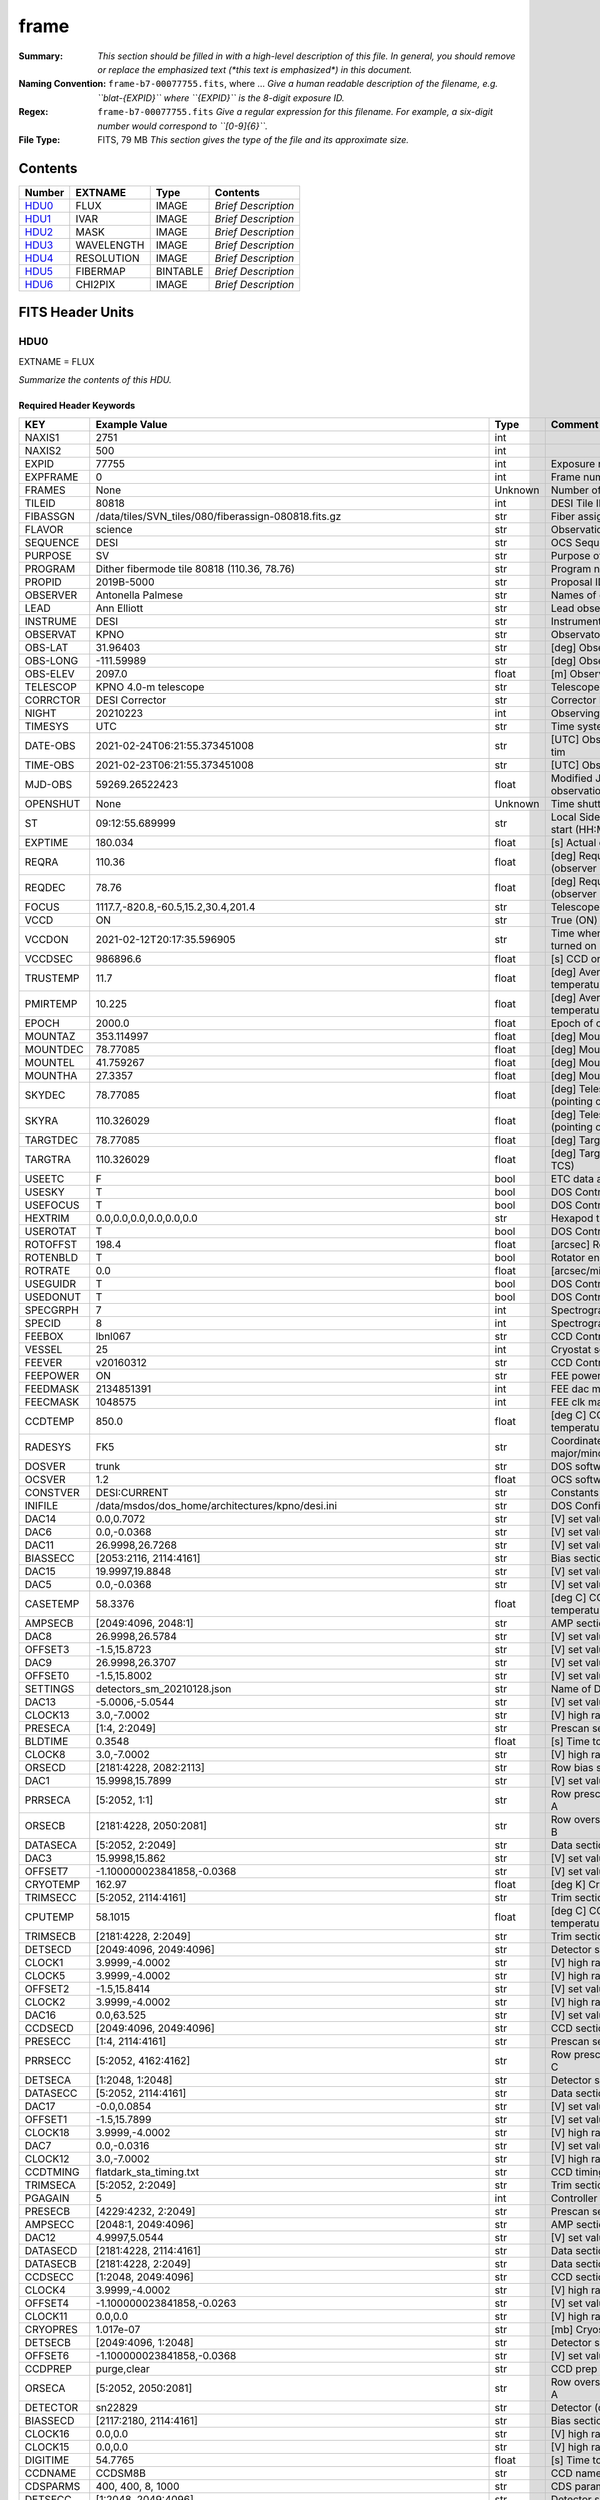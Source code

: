 =====
frame
=====

:Summary: *This section should be filled in with a high-level description of
    this file. In general, you should remove or replace the emphasized text
    (\*this text is emphasized\*) in this document.*
:Naming Convention: ``frame-b7-00077755.fits``, where ... *Give a human readable
    description of the filename, e.g. ``blat-{EXPID}`` where ``{EXPID}``
    is the 8-digit exposure ID.*
:Regex: ``frame-b7-00077755.fits`` *Give a regular expression for this filename.
    For example, a six-digit number would correspond to ``[0-9]{6}``.*
:File Type: FITS, 79 MB  *This section gives the type of the file
    and its approximate size.*

Contents
========

====== ========== ======== ===================
Number EXTNAME    Type     Contents
====== ========== ======== ===================
HDU0_  FLUX       IMAGE    *Brief Description*
HDU1_  IVAR       IMAGE    *Brief Description*
HDU2_  MASK       IMAGE    *Brief Description*
HDU3_  WAVELENGTH IMAGE    *Brief Description*
HDU4_  RESOLUTION IMAGE    *Brief Description*
HDU5_  FIBERMAP   BINTABLE *Brief Description*
HDU6_  CHI2PIX    IMAGE    *Brief Description*
====== ========== ======== ===================


FITS Header Units
=================

HDU0
----

EXTNAME = FLUX

*Summarize the contents of this HDU.*

Required Header Keywords
~~~~~~~~~~~~~~~~~~~~~~~~

======== ===================================================================== ======= ===============================================
KEY      Example Value                                                         Type    Comment
======== ===================================================================== ======= ===============================================
NAXIS1   2751                                                                  int
NAXIS2   500                                                                   int
EXPID    77755                                                                 int     Exposure number
EXPFRAME 0                                                                     int     Frame number
FRAMES   None                                                                  Unknown Number of Frames in Archive
TILEID   80818                                                                 int     DESI Tile ID
FIBASSGN /data/tiles/SVN_tiles/080/fiberassign-080818.fits.gz                  str     Fiber assign
FLAVOR   science                                                               str     Observation type
SEQUENCE DESI                                                                  str     OCS Sequence name
PURPOSE  SV                                                                    str     Purpose of observing night
PROGRAM  Dither fibermode tile 80818 (110.36, 78.76)                           str     Program name
PROPID   2019B-5000                                                            str     Proposal ID
OBSERVER Antonella Palmese                                                     str     Names of observers
LEAD     Ann Elliott                                                           str     Lead observer
INSTRUME DESI                                                                  str     Instrument name
OBSERVAT KPNO                                                                  str     Observatory name
OBS-LAT  31.96403                                                              str     [deg] Observatory latitude
OBS-LONG -111.59989                                                            str     [deg] Observatory east longitude
OBS-ELEV 2097.0                                                                float   [m] Observatory elevation
TELESCOP KPNO 4.0-m telescope                                                  str     Telescope name
CORRCTOR DESI Corrector                                                        str     Corrector Identification
NIGHT    20210223                                                              int     Observing night
TIMESYS  UTC                                                                   str     Time system used for date-obs
DATE-OBS 2021-02-24T06:21:55.373451008                                         str     [UTC] Observation data and start tim
TIME-OBS 2021-02-23T06:21:55.373451008                                         str     [UTC] Observation start time
MJD-OBS  59269.26522423                                                        float   Modified Julian Date of observation
OPENSHUT None                                                                  Unknown Time shutter opened
ST       09:12:55.689999                                                       str     Local Sidereal time at observation start (HH:MM
EXPTIME  180.034                                                               float   [s] Actual exposure time
REQRA    110.36                                                                float   [deg] Requested right ascension (observer input
REQDEC   78.76                                                                 float   [deg] Requested declination (observer input)
FOCUS    1117.7,-820.8,-60.5,15.2,30.4,201.4                                   str     Telescope focus settings
VCCD     ON                                                                    str     True (ON) if CCD voltage is on
VCCDON   2021-02-12T20:17:35.596905                                            str     Time when CCD voltage was turned on
VCCDSEC  986896.6                                                              float   [s] CCD on time in seconds
TRUSTEMP 11.7                                                                  float   [deg] Average Telescope truss temperature (only
PMIRTEMP 10.225                                                                float   [deg] Average primary mirror temperature (nit,e
EPOCH    2000.0                                                                float   Epoch of observation
MOUNTAZ  353.114997                                                            float   [deg] Mount azimuth angle
MOUNTDEC 78.77085                                                              float   [deg] Mount declination
MOUNTEL  41.759267                                                             float   [deg] Mount elevation angle
MOUNTHA  27.3357                                                               float   [deg] Mount hour angle
SKYDEC   78.77085                                                              float   [deg] Telescope declination (pointing on sky)
SKYRA    110.326029                                                            float   [deg] Telescope right ascension (pointing on sk
TARGTDEC 78.77085                                                              float   [deg] Target declination (to TCS)
TARGTRA  110.326029                                                            float   [deg] Target right ascension (to TCS)
USEETC   F                                                                     bool    ETC data available if true
USESKY   T                                                                     bool    DOS Control: use Sky Monitor
USEFOCUS T                                                                     bool    DOS Control: use focus
HEXTRIM  0.0,0.0,0.0,0.0,0.0,0.0                                               str     Hexapod trim values
USEROTAT T                                                                     bool    DOS Control: use rotator
ROTOFFST 198.4                                                                 float   [arcsec] Rotator offset
ROTENBLD T                                                                     bool    Rotator enabled
ROTRATE  0.0                                                                   float   [arcsec/min] Rotator rate
USEGUIDR T                                                                     bool    DOS Control: use guider
USEDONUT T                                                                     bool    DOS Control: use donuts
SPECGRPH 7                                                                     int     Spectrograph logical name (SP)
SPECID   8                                                                     int     Spectrograph serial number (SM)
FEEBOX   lbnl067                                                               str     CCD Controller serial number
VESSEL   25                                                                    int     Cryostat serial number
FEEVER   v20160312                                                             str     CCD Controller version
FEEPOWER ON                                                                    str     FEE power status
FEEDMASK 2134851391                                                            int     FEE dac mask
FEECMASK 1048575                                                               int     FEE clk mask
CCDTEMP  850.0                                                                 float   [deg C] CCD controller CCD temperature
RADESYS  FK5                                                                   str     Coordinate reference frame of major/minor axes
DOSVER   trunk                                                                 str     DOS software version
OCSVER   1.2                                                                   float   OCS software version
CONSTVER DESI:CURRENT                                                          str     Constants version
INIFILE  /data/msdos/dos_home/architectures/kpno/desi.ini                      str     DOS Configuration
DAC14    0.0,0.7072                                                            str     [V] set value, measured value
DAC6     0.0,-0.0368                                                           str     [V] set value, measured value
DAC11    26.9998,26.7268                                                       str     [V] set value, measured value
BIASSECC [2053:2116, 2114:4161]                                                str     Bias section for quadrant C
DAC15    19.9997,19.8848                                                       str     [V] set value, measured value
DAC5     0.0,-0.0368                                                           str     [V] set value, measured value
CASETEMP 58.3376                                                               float   [deg C] CCD controller case temperature
AMPSECB  [2049:4096, 2048:1]                                                   str     AMP section for quadrant B
DAC8     26.9998,26.5784                                                       str     [V] set value, measured value
OFFSET3  -1.5,15.8723                                                          str     [V] set value, measured value
DAC9     26.9998,26.3707                                                       str     [V] set value, measured value
OFFSET0  -1.5,15.8002                                                          str     [V] set value, measured value
SETTINGS detectors_sm_20210128.json                                            str     Name of DESI CCD settings file
DAC13    -5.0006,-5.0544                                                       str     [V] set value, measured value
CLOCK13  3.0,-7.0002                                                           str     [V] high rail, low rail
PRESECA  [1:4, 2:2049]                                                         str     Prescan section for quadrant A
BLDTIME  0.3548                                                                float   [s] Time to build image
CLOCK8   3.0,-7.0002                                                           str     [V] high rail, low rail
ORSECD   [2181:4228, 2082:2113]                                                str     Row bias section for quadrant D
DAC1     15.9998,15.7899                                                       str     [V] set value, measured value
PRRSECA  [5:2052, 1:1]                                                         str     Row prescan section for quadrant A
ORSECB   [2181:4228, 2050:2081]                                                str     Row overscan section for quadrant B
DATASECA [5:2052, 2:2049]                                                      str     Data section for quadrant A
DAC3     15.9998,15.862                                                        str     [V] set value, measured value
OFFSET7  -1.100000023841858,-0.0368                                            str     [V] set value, measured value
CRYOTEMP 162.97                                                                float   [deg K] Cryostat CCD temperature
TRIMSECC [5:2052, 2114:4161]                                                   str     Trim section for quadrant C
CPUTEMP  58.1015                                                               float   [deg C] CCD controller CPU temperature
TRIMSECB [2181:4228, 2:2049]                                                   str     Trim section for quadrant B
DETSECD  [2049:4096, 2049:4096]                                                str     Detector section for quadrant D
CLOCK1   3.9999,-4.0002                                                        str     [V] high rail, low rail
CLOCK5   3.9999,-4.0002                                                        str     [V] high rail, low rail
OFFSET2  -1.5,15.8414                                                          str     [V] set value, measured value
CLOCK2   3.9999,-4.0002                                                        str     [V] high rail, low rail
DAC16    0.0,63.525                                                            str     [V] set value, measured value
CCDSECD  [2049:4096, 2049:4096]                                                str     CCD section for quadrant D
PRESECC  [1:4, 2114:4161]                                                      str     Prescan section for quadrant C
PRRSECC  [5:2052, 4162:4162]                                                   str     Row prescan section for quadrant C
DETSECA  [1:2048, 1:2048]                                                      str     Detector section for quadrant A
DATASECC [5:2052, 2114:4161]                                                   str     Data section for quadrant C
DAC17    -0.0,0.0854                                                           str     [V] set value, measured value
OFFSET1  -1.5,15.7899                                                          str     [V] set value, measured value
CLOCK18  3.9999,-4.0002                                                        str     [V] high rail, low rail
DAC7     0.0,-0.0316                                                           str     [V] set value, measured value
CLOCK12  3.0,-7.0002                                                           str     [V] high rail, low rail
CCDTMING flatdark_sta_timing.txt                                               str     CCD timing file
TRIMSECA [5:2052, 2:2049]                                                      str     Trim section for quadrant A
PGAGAIN  5                                                                     int     Controller gain
PRESECB  [4229:4232, 2:2049]                                                   str     Prescan section for quadrant B
AMPSECC  [2048:1, 2049:4096]                                                   str     AMP section for quadrant C
DAC12    4.9997,5.0544                                                         str     [V] set value, measured value
DATASECD [2181:4228, 2114:4161]                                                str     Data section for quadrant D
DATASECB [2181:4228, 2:2049]                                                   str     Data section for quadrant B
CCDSECC  [1:2048, 2049:4096]                                                   str     CCD section for quadrant C
CLOCK4   3.9999,-4.0002                                                        str     [V] high rail, low rail
OFFSET4  -1.100000023841858,-0.0263                                            str     [V] set value, measured value
CLOCK11  0.0,0.0                                                               str     [V] high rail, low rail
CRYOPRES 1.017e-07                                                             str     [mb] Cryostat pressure (IP)
DETSECB  [2049:4096, 1:2048]                                                   str     Detector section for quadrant B
OFFSET6  -1.100000023841858,-0.0368                                            str     [V] set value, measured value
CCDPREP  purge,clear                                                           str     CCD prep actions
ORSECA   [5:2052, 2050:2081]                                                   str     Row overscan section for quadrant A
DETECTOR sn22829                                                               str     Detector (ccd) identification
BIASSECD [2117:2180, 2114:4161]                                                str     Bias section for quadrant D
CLOCK16  0.0,0.0                                                               str     [V] high rail, low rail
CLOCK15  0.0,0.0                                                               str     [V] high rail, low rail
DIGITIME 54.7765                                                               float   [s] Time to digitize image
CCDNAME  CCDSM8B                                                               str     CCD name
CDSPARMS 400, 400, 8, 1000                                                     str     CDS parameters
DETSECC  [1:2048, 2049:4096]                                                   str     Detector section for quadrant C
PRRSECD  [2181:4228, 4162:4162]                                                str     Row prescan section for quadrant D
CLOCK17  3.9999,-4.0002                                                        str     [V] high rail, low rail
BIASSECB [2117:2180, 2:2049]                                                   str     Bias section for quadrant B
AMPSECA  [1:2048, 1:2048]                                                      str     AMP section for quadrant A
DAC4     0.0,-0.021                                                            str     [V] set value, measured value
CCDSECA  [1:2048, 1:2048]                                                      str     CCD section for quadrant A
CLOCK14  3.0,-7.0002                                                           str     [V] high rail, low rail
CAMERA   b7                                                                    str     Camera name
CLOCK3   6.9999,-2.0001                                                        str     [V] high rail, low rail
PRESECD  [4229:4232, 2114:4161]                                                str     Prescan section for quadrant D
PRRSECB  [2181:4228, 1:1]                                                      str     Row prescan section for quadrant B
CCDSIZE  4162,4232                                                             str     CCD size in pixels (rows, columns)
CLOCK6   3.9999,-4.0002                                                        str     [V] high rail, low rail
BIASSECA [2053:2116, 2:2049]                                                   str     Bias section for quadrant A
ORSECC   [5:2052, 2082:2113]                                                   str     Row overscan section for quadrant C
DAC2     15.9998,15.8311                                                       str     [V] set value, measured value
AMPSECD  [4096:2049, 4096:2049]                                                str     AMP section for quadrant D
OFFSET5  -1.100000023841858,-0.0316                                            str     [V] set value, measured value
DAC0     15.9998,15.8002                                                       str     [V] set value, measured value
DAC10    26.9998,26.1332                                                       str     [V] set value, measured value
TRIMSECD [2181:4228, 2114:4161]                                                str     Trim section for quadrant D
CLOCK0   3.9999,-4.0002                                                        str     [V] high rail, low rail
CLOCK9   3.0,-7.0002                                                           str     [V] high rail, low rail
CCDSECB  [2049:4096, 1:2048]                                                   str     CCD section for quadrant B
DELAYS   13, 13, 25, 25, 8, 3000, 7, 7, 400, 7                                 str     [10] Delay settings
CLOCK7   6.9999,-2.0001                                                        str     [V] high rail, low rail
CCDCFG   default_sta_20210128.cfg                                              str     CCD configuration file
CLOCK10  3.0,-7.0002                                                           str     [V] high rail, low rail
REQTIME  180.0                                                                 float   [s] Requested exposure time
OBSID    kp4m20210224t062155                                                   str     Unique observation identifier
PROCTYPE RAW                                                                   str     Data processing level
PRODTYPE image                                                                 str     Data product type
CHECKSUM 1Zdj4Ych1Ych1Ych                                                      str     HDU checksum updated 2021-07-08T12:56:13
DATASUM  2770592137                                                            str     data unit checksum updated 2021-07-08T12:56:13
GAINA    1.117                                                                 float   e/ADU (gain applied to image)
SATULEVA 63500.0                                                               float   saturation or non lin. level, in ADU, inc. bias
OVERSCNA 1195.794247115305                                                     float   ADUs (gain not applied)
OBSRDNA  3.032856327436087                                                     float   electrons (gain is applied)
SATUELEA 69593.7978259722                                                      float   saturation or non lin. level, in electrons
GAINB    1.117                                                                 float   e/ADU (gain applied to image)
SATULEVB 63700.0                                                               float   saturation or non lin. level, in ADU, inc. bias
OVERSCNB 1188.874709766999                                                     float   ADUs (gain not applied)
OBSRDNB  2.834090558391209                                                     float   electrons (gain is applied)
SATUELEB 69824.92694919027                                                     float   saturation or non lin. level, in electrons
GAINC    1.127                                                                 float   e/ADU (gain applied to image)
SATULEVC 59000.0                                                               float   saturation or non lin. level, in ADU, inc. bias
OVERSCNC 1193.463564006085                                                     float   ADUs (gain not applied)
OBSRDNC  2.929996330132565                                                     float   electrons (gain is applied)
SATUELEC 65147.96656336514                                                     float   saturation or non lin. level, in electrons
GAIND    1.128                                                                 float   e/ADU (gain applied to image)
SATULEVD 63600.0                                                               float   saturation or non lin. level, in ADU, inc. bias
OVERSCND 1176.893356381423                                                     float   ADUs (gain not applied)
OBSRDND  2.792311084921087                                                     float   electrons (gain is applied)
SATUELED 70413.26429400175                                                     float   saturation or non lin. level, in electrons
FIBERMIN 3500                                                                  int
MODULE   CI                                                                    str
COSMSPLT F                                                                     bool
MAXSPLIT 0                                                                     int
SPLITIDS 77755                                                                 str
OBSTYPE  SCIENCE                                                               str
MANIFEST F                                                                     bool
OBJECT                                                                         str
SEQNUM   1                                                                     int
SEQSTART 2021-02-24T06:19:10.430069                                            str
CAMSHUT  open                                                                  str
ACQTIME  15.0                                                                  float
GUIDTIME 5.0                                                                   float
FOCSTIME 60.0                                                                  float
SKYTIME  60.0                                                                  float
WHITESPT F                                                                     bool
ZENITH   F                                                                     bool
SEANNEX  F                                                                     bool
BEYONDP  F                                                                     bool
FIDUCIAL off                                                                   str
BACKLIT  off                                                                   str
AIRMASS  1.501465                                                              float
PMREADY  T                                                                     bool
PMCOVER  open                                                                  str
PMCOOL   off                                                                   str
DOMSHUTU open                                                                  str
DOMSHUTL open                                                                  str
DOMLIGHH off                                                                   str
DOMLIGHL off                                                                   str
DOMEAZ   347.3                                                                 float
DOMINPOS T                                                                     bool
GUIDOFFR -0.300306                                                             float
GUIDOFFD -0.206036                                                             float
MOONDEC  24.054124                                                             float
MOONRA   119.092751                                                            float
MOONSEP  55.0686276414593                                                      float
INCTRL   T                                                                     bool
INPOS    T                                                                     bool
MNTOFFD  -58.99                                                                float
MNTOFFR  12.19                                                                 float
PARALLAC 147.87483                                                             float
TARGTAZ  352.989038                                                            float
TARGTEL  41.700973                                                             float
TRGTOFFD 0.0                                                                   float
TRGTOFFR 0.0                                                                   float
ZD       48.299027                                                             float
TILERA   110.36                                                                float
TILEDEC  78.76                                                                 float
TCSST    09:12:55.137                                                          str
TCSMJD   59269.265649                                                          float
SKYLEVEL 7.943                                                                 float
PMSEEING 0.94                                                                  float
PMTRANS  100.93                                                                float
ACQCAM   GUIDE0,GUIDE2,GUIDE3,GUIDE5,GUIDE7,GUIDE8                             str
GUIDECAM GUIDE0,GUIDE2,GUIDE3,GUIDE5,GUIDE7,GUIDE8                             str
FOCUSCAM FOCUS1,FOCUS4,FOCUS6,FOCUS9                                           str
SKYCAM   SKYCAM0,SKYCAM1                                                       str
REQADC   109.36,187.96                                                         str
ADCCORR  T                                                                     bool
ADC1PHI  109.360004                                                            float
ADC2PHI  187.960003                                                            float
ADC1HOME F                                                                     bool
ADC2HOME F                                                                     bool
ADC1NREV -1.0                                                                  float
ADC2NREV -1.0                                                                  float
ADC1STAT STOPPED                                                               str
ADC2STAT STOPPED                                                               str
HEXPOS   1117.8,-820.8,-61.4,15.2,30.5,219.3                                   str
RESETROT F                                                                     bool
USEPOS   T                                                                     bool
PETALS   PETAL0,PETAL1,PETAL2,PETAL3,PETAL4,PETAL5,PETAL6,PETAL7,PETAL8,PETAL9 str
POSCYCLE 1                                                                     int
POSONTGT 1540                                                                  int
POSONFRC 0.3704                                                                float
POSDISAB 823                                                                   int
POSENABL 4158                                                                  int
POSRMS   0.0122                                                                float
POSITER  1                                                                     int
POSFRACT 0.95                                                                  float
POSTOLER 0.005                                                                 float
POSMVALL T                                                                     bool
GUIDMODE catalog                                                               str
USEAOS   F                                                                     bool
USESPCTR T                                                                     bool
SPCGRPHS SP0,SP1,SP2,SP3,SP4,SP5,SP6,SP7,SP8,SP9                               str
ILLSPECS SP0,SP1,SP2,SP3,SP4,SP5,SP6,SP7,SP8,SP9                               str
CCDSPECS SP0,SP1,SP2,SP3,SP4,SP5,SP6,SP7,SP8,SP9                               str
TDEWPNT  -19.54                                                                float
TAIRFLOW 0.0                                                                   float
TAIRITMP 12.2                                                                  float
TAIROTMP 13.2                                                                  float
TAIRTEMP 10.655                                                                float
TCASITMP 6.6                                                                   float
TCASOTMP 11.5                                                                  float
TCSITEMP 10.8                                                                  float
TCSOTEMP 11.4                                                                  float
TCIBTEMP 0.0                                                                   float
TCIMTEMP 0.0                                                                   float
TCITTEMP 0.0                                                                   float
TCOSTEMP 0.0                                                                   float
TCOWTEMP 0.0                                                                   float
TDBTEMP  10.5                                                                  float
TFLOWIN  0.0                                                                   float
TFLOWOUT 0.0                                                                   float
TGLYCOLI 12.1                                                                  float
TGLYCOLO 12.0                                                                  float
THINGES  11.6                                                                  float
THINGEW  11.7                                                                  float
TPMAVERT 10.242                                                                float
TPMDESIT 7.0                                                                   float
TPMEIBT  10.1                                                                  float
TPMEITT  10.0                                                                  float
TPMEOBT  10.3                                                                  float
TPMEOTT  10.3                                                                  float
TPMNIBT  9.7                                                                   float
TPMNITT  10.4                                                                  float
TPMNOBT  10.5                                                                  float
TPMNOTT  10.3                                                                  float
TPMRTDT  10.31                                                                 float
TPMSIBT  10.3                                                                  float
TPMSITT  10.0                                                                  float
TPMSOBT  10.0                                                                  float
TPMSOTT  10.4                                                                  float
TPMSTAT  ready                                                                 str
TPMWIBT  9.9                                                                   float
TPMWITT  10.0                                                                  float
TPMWOBT  10.2                                                                  float
TPMWOTT  10.5                                                                  float
TPCITEMP 10.2                                                                  float
TPCOTEMP 10.2                                                                  float
TPR1HUM  0.0                                                                   float
TPR1TEMP 0.0                                                                   float
TPR2HUM  0.0                                                                   float
TPR2TEMP 0.0                                                                   float
TSERVO   40.0                                                                  float
TTRSTEMP 10.7                                                                  float
TTRWTEMP 11.3                                                                  float
TTRUETBT -4.0                                                                  float
TTRUETTT 10.8                                                                  float
TTRUNTBT 11.1                                                                  float
TTRUNTTT 11.0                                                                  float
TTRUSTBT 11.1                                                                  float
TTRUSTST 10.8                                                                  float
TTRUSTTT 11.1                                                                  float
TTRUTSBT 12.0                                                                  float
TTRUTSMT 12.0                                                                  float
TTRUTSTT 11.0                                                                  float
TTRUWTBT 10.9                                                                  float
TTRUWTTT 11.0                                                                  float
ALARM    F                                                                     bool
ALARM-ON F                                                                     bool
BATTERY  100.0                                                                 float
SECLEFT  6444.0                                                                float
UPSSTAT  System Normal - On Line(7)                                            str
INAMPS   71.9                                                                  float
OUTWATTS 5100.0,7300.0,4800.0                                                  str
COMPDEW  -15.0                                                                 float
COMPHUM  5.0                                                                   float
COMPAMB  22.0                                                                  float
COMPTEMP 28.4                                                                  float
DEWPOINT 19.3                                                                  float
HUMIDITY 89.0                                                                  float
PRESSURE 795.0                                                                 float
OUTTEMP  21.2                                                                  float
WINDDIR  323.0                                                                 float
WINDSPD  14.7                                                                  float
GUST     14.7                                                                  float
AMNIENTN 15.9                                                                  float
CFLOOR   10.5                                                                  float
NWALLIN  16.3                                                                  float
NWALLOUT 9.9                                                                   float
WWALLIN  16.4                                                                  float
WWALLOUT 11.3                                                                  float
AMBIENTS 17.2                                                                  float
FLOOR    14.6                                                                  float
EWALLCMP 11.6                                                                  float
EWALLCOU 11.3                                                                  float
ROOF     10.6                                                                  float
ROOFAMB  11.1                                                                  float
DOMEBLOW -99.9                                                                 float
DOMEBUP  -99.9                                                                 float
DOMELLOW -99.9                                                                 float
DOMELUP  -99.9                                                                 float
DOMERLOW -99.9                                                                 float
DOMERUP  -99.9                                                                 float
PLATFORM -99.9                                                                 float
SHACKC   17.3                                                                  float
SHACKW   16.9                                                                  float
STAIRSL  -99.9                                                                 float
STAIRSM  -99.9                                                                 float
STAIRSU  -99.9                                                                 float
TELBASE  10.8                                                                  float
UTILWALL 11.0                                                                  float
UTILROOM 11.1                                                                  float
SP0NIRT  139.99                                                                float
SP0REDT  139.99                                                                float
SP0BLUT  162.97                                                                float
SP0NIRP  8.249e-08                                                             float
SP0REDP  6.155e-08                                                             float
SP0BLUP  8.905e-08                                                             float
SP1NIRT  139.99                                                                float
SP1REDT  139.99                                                                float
SP1BLUT  162.97                                                                float
SP1NIRP  4.38e-08                                                              float
SP1REDP  5.379e-08                                                             float
SP1BLUP  8.005e-08                                                             float
SP2NIRT  139.99                                                                float
SP2REDT  139.99                                                                float
SP2BLUT  163.02                                                                float
SP2NIRP  8.556e-08                                                             float
SP2REDP  8.642e-08                                                             float
SP2BLUP  7.737e-08                                                             float
SP3NIRT  139.99                                                                float
SP3REDT  139.96                                                                float
SP3BLUT  162.99                                                                float
SP3NIRP  3.824e-08                                                             float
SP3REDP  6.739e-08                                                             float
SP3BLUP  9.329e-08                                                             float
SP4NIRT  139.99                                                                float
SP4REDT  140.06                                                                float
SP4BLUT  163.04                                                                float
SP4NIRP  6.3e-08                                                               float
SP4REDP  4.941e-08                                                             float
SP4BLUP  5.325e-08                                                             float
SP5NIRT  139.99                                                                float
SP5REDT  139.99                                                                float
SP5BLUT  163.02                                                                float
SP5NIRP  6.881e-08                                                             float
SP5REDP  6.584e-08                                                             float
SP5BLUP  1.101e-07                                                             float
SP6NIRT  139.99                                                                float
SP6REDT  139.99                                                                float
SP6BLUT  162.97                                                                float
SP6NIRP  2.809e-07                                                             float
SP6REDP  6.053e-08                                                             float
SP6BLUP  7.54e-08                                                              float
SP7NIRT  139.99                                                                float
SP7REDT  139.99                                                                float
SP7BLUT  162.97                                                                float
SP7NIRP  7.49e-08                                                              float
SP7REDP  4.383e-08                                                             float
SP7BLUP  1.018e-07                                                             float
SP8NIRT  139.99                                                                float
SP8REDT  139.99                                                                float
SP8BLUT  162.97                                                                float
SP8NIRP  3.843e-08                                                             float
SP8REDP  5.37e-08                                                              float
SP8BLUP  8.29699999999999e-08                                                  float
SP9NIRT  140.03                                                                float
SP9REDT  140.01                                                                float
SP9BLUT  163.02                                                                float
SP9NIRP  5.706e-08                                                             float
SP9REDP  6.875e-08                                                             float
SP9BLUP  1.206e-07                                                             float
TNFSPROC 8.6995                                                                float
TGFAPROC 9.835                                                                 float
SIMGFAP  F                                                                     bool
USEFVC   T                                                                     bool
USEFID   T                                                                     bool
USEILLUM T                                                                     bool
USEXSRVR T                                                                     bool
USEOPENL T                                                                     bool
STOPGUDR T                                                                     bool
STOPFOCS T                                                                     bool
STOPSKY  T                                                                     bool
KEEPGUDR F                                                                     bool
KEEPFOCS F                                                                     bool
KEEPSKY  F                                                                     bool
REACQUIR F                                                                     bool
FILENAME /exposures/desi/20210223/00077755/desi-00077755.fits.fz               str
EXCLUDED                                                                       str
FVCTIME  2.0                                                                   float
SIMGFACQ F                                                                     bool
TCSKRA   0.3 0.003 0.00003                                                     str
TCSKDEC  0.3 0.003 0.00003                                                     str
TCSGRA   0.3                                                                   float
TCSGDEC  0.3                                                                   float
TCSMFRA  1                                                                     int
TCSMFDEC 1                                                                     int
TCSPIRA  1.0,0.0,0.0,0.0                                                       str
TCSPIDEC 1.0,0.0,0.0,0.0                                                       str
POSCNVGD F                                                                     bool
GUIEXPID 77755                                                                 int
IGFRMNUM 10                                                                    int
FOCEXPID 77755                                                                 int
IFFRMNUM 1                                                                     int
SKYEXPID 77755                                                                 int
ISFRMNUM 1                                                                     int
FGFRMNUM 30                                                                    int
FFFRMNUM 4                                                                     int
FSFRMNUM 3                                                                     int
HELIOCOR 0.9999521148013759                                                    float
NSPEC    500                                                                   int     Number of spectra
WAVEMIN  3600.0                                                                float   First wavelength [Angstroms]
WAVEMAX  5800.0                                                                float   Last wavelength [Angstroms]
WAVESTEP 0.8                                                                   float   Wavelength step size [Angstroms]
SPECTER  0.10.0                                                                str     https://github.com/desihub/specter
IN_PSF   SPECPROD/exposures/20210223/00077755/psf-b7-00077755.fits             str     Input sp
IN_IMG   SPECPROD/preproc/20210223/00077755/preproc-b7-00077755.fits           str
ORIG_PSF SPECPROD/calibnight/20210223/psfnight-b7-20210223.fits                str
BUNIT    electron/Angstrom                                                     str
======== ===================================================================== ======= ===============================================

Data: FITS image [float32, 2751x500]

HDU1
----

EXTNAME = IVAR

*Summarize the contents of this HDU.*

Required Header Keywords
~~~~~~~~~~~~~~~~~~~~~~~~

======== ================ ==== ==============================================
KEY      Example Value    Type Comment
======== ================ ==== ==============================================
NAXIS1   2751             int
NAXIS2   500              int
CHECKSUM YgRiaZOfTdOfYZOf str  HDU checksum updated 2021-07-08T12:56:13
DATASUM  2402704670       str  data unit checksum updated 2021-07-08T12:56:13
======== ================ ==== ==============================================

Data: FITS image [float32, 2751x500]

HDU2
----

EXTNAME = MASK

*Summarize the contents of this HDU.*

Required Header Keywords
~~~~~~~~~~~~~~~~~~~~~~~~

======== ================ ==== ==============================================
KEY      Example Value    Type Comment
======== ================ ==== ==============================================
NAXIS1   2751             int
NAXIS2   500              int
BSCALE   1                int
BZERO    2147483648       int
CHECKSUM 9GbI9FbG9FbG9FbG str  HDU checksum updated 2021-07-08T12:56:14
DATASUM  688701           str  data unit checksum updated 2021-07-08T12:56:14
======== ================ ==== ==============================================

Data: FITS image [int32, 2751x500]

HDU3
----

EXTNAME = WAVELENGTH

*Summarize the contents of this HDU.*

Required Header Keywords
~~~~~~~~~~~~~~~~~~~~~~~~

======== ================ ==== ==============================================
KEY      Example Value    Type Comment
======== ================ ==== ==============================================
NAXIS1   2751             int
BUNIT    Angstrom         str
CHECKSUM 9GQG9DPE9DPE9DPE str  HDU checksum updated 2021-07-08T12:56:14
DATASUM  979185614        str  data unit checksum updated 2021-07-08T12:56:14
======== ================ ==== ==============================================

Data: FITS image [float64, 2751]

HDU4
----

EXTNAME = RESOLUTION

*Summarize the contents of this HDU.*

Required Header Keywords
~~~~~~~~~~~~~~~~~~~~~~~~

======== ================ ==== ==============================================
KEY      Example Value    Type Comment
======== ================ ==== ==============================================
NAXIS1   2751             int
NAXIS2   11               int
NAXIS3   500              int
CHECKSUM YGfeaGcdSGcdYGcd str  HDU checksum updated 2021-07-08T12:56:17
DATASUM  307167897        str  data unit checksum updated 2021-07-08T12:56:17
======== ================ ==== ==============================================

Data: FITS image [float32, 2751x11x500]

HDU5
----

EXTNAME = FIBERMAP

*Summarize the contents of this HDU.*

Required Header Keywords
~~~~~~~~~~~~~~~~~~~~~~~~

======== ============================================================================== ======= ==============================================
KEY      Example Value                                                                  Type    Comment
======== ============================================================================== ======= ==============================================
NAXIS1   361                                                                            int     length of dimension 1
NAXIS2   500                                                                            int     length of dimension 2
TILEID   80818                                                                          int
TILERA   110.36                                                                         float
TILEDEC  78.76                                                                          float
FIELDROT 0.59831423612066                                                               float
FA_PLAN  2022-07-01T00:00:00.000                                                        str
FA_HA    0.0                                                                            float
FA_RUN   2021-02-22T00:00:00                                                            str
REQRA    110.36                                                                         float
REQDEC   78.76                                                                          float
FIELDNUM 0                                                                              int
FA_VER   2.1.1.dev2706                                                                  str
FA_SURV  cmx                                                                            str
GFA      /global/cfs/cdirs/desi/target/catalogs/dr9/0.49.0/gfas                         str
SKY      /global/cfs/cdirs/desi/target/catalogs/dr9/0.49.0/skies                        str
SKYSUPP  /global/cfs/cdirs/desi/target/catalogs/gaiadr2/0.49.0/skies-supp               str
TARG     /global/cfs/cdirs/desi/target/catalogs/gaiadr2/0.49.0/targets/cmx/resolve/supp str
FAFLAVOR dithprec                                                                       str
FAOUTDIR ./20210223/                                                                    str
PMTIME   2021-02-23T00:00:00.000                                                        str
RUNDATE  2021-02-22T00:00:00                                                            str
SEED     77                                                                             int
ISDITH   1                                                                              int
OBSCON   DARK|GRAY|BRIGHT                                                               str
BZERO    32768                                                                          int
BSCALE   1                                                                              int
MODULE   CI                                                                             str
EXPID    77755                                                                          int
EXPFRAME 0                                                                              int
FRAMES   None                                                                           Unknown
COSMSPLT F                                                                              bool
MAXSPLIT 0                                                                              int
SPLITIDS 77755                                                                          str
FIBASSGN /data/tiles/SVN_tiles/080/fiberassign-080818.fits.gz                           str
FLAVOR   science                                                                        str
OBSTYPE  SCIENCE                                                                        str
SEQUENCE DESI                                                                           str
MANIFEST F                                                                              bool
OBJECT                                                                                  str
PURPOSE  SV                                                                             str
PROGRAM  Dither fibermode tile 80818 (110.36, 78.76)                                    str
PROPID   2019B-5000                                                                     str
OBSERVER Antonella Palmese                                                              str
LEAD     Ann Elliott                                                                    str
INSTRUME DESI                                                                           str
OBSERVAT KPNO                                                                           str
OBS-LAT  31.96403                                                                       str
OBS-LONG -111.59989                                                                     str
OBS-ELEV 2097.0                                                                         float
TELESCOP KPNO 4.0-m telescope                                                           str
CORRCTOR DESI Corrector                                                                 str
SEQNUM   1                                                                              int
NIGHT    20210223                                                                       int
SEQSTART 2021-02-24T06:19:10.430069                                                     str
TIMESYS  UTC                                                                            str
DATE-OBS 2021-02-24T06:21:55.370842112                                                  str
TIME-OBS 2021-02-23T06:21:55.370842112                                                  str
MJD-OBS  59269.2652242                                                                  float
OPENSHUT None                                                                           Unknown
CAMSHUT  open                                                                           str
ST       09:12:55.688000                                                                str
ACQTIME  15.0                                                                           float
GUIDTIME 5.0                                                                            float
FOCSTIME 60.0                                                                           float
SKYTIME  60.0                                                                           float
WHITESPT F                                                                              bool
ZENITH   F                                                                              bool
SEANNEX  F                                                                              bool
BEYONDP  F                                                                              bool
FIDUCIAL off                                                                            str
BACKLIT  off                                                                            str
AIRMASS  1.501465                                                                       float
FOCUS    1117.7,-820.8,-60.5,15.2,30.4,201.4                                            str
VCCD     ON                                                                             str
TRUSTEMP 11.7                                                                           float
PMIRTEMP 10.225                                                                         float
PMREADY  T                                                                              bool
PMCOVER  open                                                                           str
PMCOOL   off                                                                            str
DOMSHUTU open                                                                           str
DOMSHUTL open                                                                           str
DOMLIGHH off                                                                            str
DOMLIGHL off                                                                            str
DOMEAZ   347.3                                                                          float
DOMINPOS T                                                                              bool
EPOCH    2000.0                                                                         float
GUIDOFFR -0.300306                                                                      float
GUIDOFFD -0.206036                                                                      float
MOONDEC  24.054124                                                                      float
MOONRA   119.092751                                                                     float
MOONSEP  55.0686276414593                                                               float
MOUNTAZ  353.114997                                                                     float
MOUNTDEC 78.77085                                                                       float
MOUNTEL  41.759267                                                                      float
MOUNTHA  27.3357                                                                        float
INCTRL   T                                                                              bool
INPOS    T                                                                              bool
MNTOFFD  -58.99                                                                         float
MNTOFFR  12.19                                                                          float
PARALLAC 147.87483                                                                      float
SKYDEC   78.77085                                                                       float
SKYRA    110.326029                                                                     float
TARGTDEC 78.77085                                                                       float
TARGTRA  110.326029                                                                     float
TARGTAZ  352.989038                                                                     float
TARGTEL  41.700973                                                                      float
TRGTOFFD 0.0                                                                            float
TRGTOFFR 0.0                                                                            float
ZD       48.299027                                                                      float
TCSST    09:12:55.137                                                                   str
TCSMJD   59269.265649                                                                   float
USEETC   F                                                                              bool
SKYLEVEL 7.943                                                                          float
PMSEEING 0.94                                                                           float
PMTRANS  100.93                                                                         float
ACQCAM   GUIDE0,GUIDE2,GUIDE3,GUIDE5,GUIDE7,GUIDE8                                      str
GUIDECAM GUIDE0,GUIDE2,GUIDE3,GUIDE5,GUIDE7,GUIDE8                                      str
FOCUSCAM FOCUS1,FOCUS4,FOCUS6,FOCUS9                                                    str
SKYCAM   SKYCAM0,SKYCAM1                                                                str
REQADC   109.36,187.96                                                                  str
ADCCORR  T                                                                              bool
ADC1PHI  109.360004                                                                     float
ADC2PHI  187.960003                                                                     float
ADC1HOME F                                                                              bool
ADC2HOME F                                                                              bool
ADC1NREV -1.0                                                                           float
ADC2NREV -1.0                                                                           float
ADC1STAT STOPPED                                                                        str
ADC2STAT STOPPED                                                                        str
USESKY   T                                                                              bool
USEFOCUS T                                                                              bool
HEXPOS   1117.8,-820.8,-61.4,15.2,30.5,219.3                                            str
HEXTRIM  0.0,0.0,0.0,0.0,0.0,0.0                                                        str
USEROTAT T                                                                              bool
ROTOFFST 198.4                                                                          float
ROTENBLD T                                                                              bool
ROTRATE  0.0                                                                            float
RESETROT F                                                                              bool
USEPOS   T                                                                              bool
PETALS   PETAL0,PETAL1,PETAL2,PETAL3,PETAL4,PETAL5,PETAL6,PETAL7,PETAL8,PETAL9          str
POSCYCLE 1                                                                              int
POSONTGT 1540                                                                           int
POSONFRC 0.3704                                                                         float
POSDISAB 823                                                                            int
POSENABL 4158                                                                           int
POSRMS   0.0122                                                                         float
POSITER  1                                                                              int
POSFRACT 0.95                                                                           float
POSTOLER 0.005                                                                          float
POSMVALL T                                                                              bool
USEGUIDR T                                                                              bool
GUIDMODE catalog                                                                        str
USEAOS   F                                                                              bool
USEDONUT T                                                                              bool
USESPCTR T                                                                              bool
SPCGRPHS SP0,SP1,SP2,SP3,SP4,SP5,SP6,SP7,SP8,SP9                                        str
ILLSPECS SP0,SP1,SP2,SP3,SP4,SP5,SP6,SP7,SP8,SP9                                        str
CCDSPECS SP0,SP1,SP2,SP3,SP4,SP5,SP6,SP7,SP8,SP9                                        str
TDEWPNT  -19.54                                                                         float
TAIRFLOW 0.0                                                                            float
TAIRITMP 12.2                                                                           float
TAIROTMP 13.2                                                                           float
TAIRTEMP 10.655                                                                         float
TCASITMP 6.6                                                                            float
TCASOTMP 11.5                                                                           float
TCSITEMP 10.8                                                                           float
TCSOTEMP 11.4                                                                           float
TCIBTEMP 0.0                                                                            float
TCIMTEMP 0.0                                                                            float
TCITTEMP 0.0                                                                            float
TCOSTEMP 0.0                                                                            float
TCOWTEMP 0.0                                                                            float
TDBTEMP  10.5                                                                           float
TFLOWIN  0.0                                                                            float
TFLOWOUT 0.0                                                                            float
TGLYCOLI 12.1                                                                           float
TGLYCOLO 12.0                                                                           float
THINGES  11.6                                                                           float
THINGEW  11.7                                                                           float
TPMAVERT 10.242                                                                         float
TPMDESIT 7.0                                                                            float
TPMEIBT  10.1                                                                           float
TPMEITT  10.0                                                                           float
TPMEOBT  10.3                                                                           float
TPMEOTT  10.3                                                                           float
TPMNIBT  9.7                                                                            float
TPMNITT  10.4                                                                           float
TPMNOBT  10.5                                                                           float
TPMNOTT  10.3                                                                           float
TPMRTDT  10.31                                                                          float
TPMSIBT  10.3                                                                           float
TPMSITT  10.0                                                                           float
TPMSOBT  10.0                                                                           float
TPMSOTT  10.4                                                                           float
TPMSTAT  ready                                                                          str
TPMWIBT  9.9                                                                            float
TPMWITT  10.0                                                                           float
TPMWOBT  10.2                                                                           float
TPMWOTT  10.5                                                                           float
TPCITEMP 10.2                                                                           float
TPCOTEMP 10.2                                                                           float
TPR1HUM  0.0                                                                            float
TPR1TEMP 0.0                                                                            float
TPR2HUM  0.0                                                                            float
TPR2TEMP 0.0                                                                            float
TSERVO   40.0                                                                           float
TTRSTEMP 10.7                                                                           float
TTRWTEMP 11.3                                                                           float
TTRUETBT -4.0                                                                           float
TTRUETTT 10.8                                                                           float
TTRUNTBT 11.1                                                                           float
TTRUNTTT 11.0                                                                           float
TTRUSTBT 11.1                                                                           float
TTRUSTST 10.8                                                                           float
TTRUSTTT 11.1                                                                           float
TTRUTSBT 12.0                                                                           float
TTRUTSMT 12.0                                                                           float
TTRUTSTT 11.0                                                                           float
TTRUWTBT 10.9                                                                           float
TTRUWTTT 11.0                                                                           float
ALARM    F                                                                              bool
ALARM-ON F                                                                              bool
BATTERY  100.0                                                                          float
SECLEFT  6444.0                                                                         float
UPSSTAT  System Normal - On Line(7)                                                     str
INAMPS   71.9                                                                           float
OUTWATTS 5100.0,7300.0,4800.0                                                           str
COMPDEW  -15.0                                                                          float
COMPHUM  5.0                                                                            float
COMPAMB  22.0                                                                           float
COMPTEMP 28.4                                                                           float
DEWPOINT 19.3                                                                           float
HUMIDITY 89.0                                                                           float
PRESSURE 795.0                                                                          float
OUTTEMP  21.2                                                                           float
WINDDIR  323.0                                                                          float
WINDSPD  14.7                                                                           float
GUST     14.7                                                                           float
AMNIENTN 15.9                                                                           float
CFLOOR   10.5                                                                           float
NWALLIN  16.3                                                                           float
NWALLOUT 9.9                                                                            float
WWALLIN  16.4                                                                           float
WWALLOUT 11.3                                                                           float
AMBIENTS 17.2                                                                           float
FLOOR    14.6                                                                           float
EWALLCMP 11.6                                                                           float
EWALLCOU 11.3                                                                           float
ROOF     10.6                                                                           float
ROOFAMB  11.1                                                                           float
DOMEBLOW -99.9                                                                          float
DOMEBUP  -99.9                                                                          float
DOMELLOW -99.9                                                                          float
DOMELUP  -99.9                                                                          float
DOMERLOW -99.9                                                                          float
DOMERUP  -99.9                                                                          float
PLATFORM -99.9                                                                          float
SHACKC   17.3                                                                           float
SHACKW   16.9                                                                           float
STAIRSL  -99.9                                                                          float
STAIRSM  -99.9                                                                          float
STAIRSU  -99.9                                                                          float
TELBASE  10.8                                                                           float
UTILWALL 11.0                                                                           float
UTILROOM 11.1                                                                           float
SP0NIRT  139.99                                                                         float
SP0REDT  139.99                                                                         float
SP0BLUT  162.97                                                                         float
SP0NIRP  8.249e-08                                                                      float
SP0REDP  6.155e-08                                                                      float
SP0BLUP  8.905e-08                                                                      float
SP1NIRT  139.99                                                                         float
SP1REDT  139.99                                                                         float
SP1BLUT  162.97                                                                         float
SP1NIRP  4.38e-08                                                                       float
SP1REDP  5.379e-08                                                                      float
SP1BLUP  8.005e-08                                                                      float
SP2NIRT  139.99                                                                         float
SP2REDT  139.99                                                                         float
SP2BLUT  163.02                                                                         float
SP2NIRP  8.556e-08                                                                      float
SP2REDP  8.642e-08                                                                      float
SP2BLUP  7.737e-08                                                                      float
SP3NIRT  139.99                                                                         float
SP3REDT  139.96                                                                         float
SP3BLUT  162.99                                                                         float
SP3NIRP  3.824e-08                                                                      float
SP3REDP  6.739e-08                                                                      float
SP3BLUP  9.329e-08                                                                      float
SP4NIRT  139.99                                                                         float
SP4REDT  140.06                                                                         float
SP4BLUT  163.04                                                                         float
SP4NIRP  6.3e-08                                                                        float
SP4REDP  4.941e-08                                                                      float
SP4BLUP  5.325e-08                                                                      float
SP5NIRT  139.99                                                                         float
SP5REDT  139.99                                                                         float
SP5BLUT  163.02                                                                         float
SP5NIRP  6.881e-08                                                                      float
SP5REDP  6.584e-08                                                                      float
SP5BLUP  1.101e-07                                                                      float
SP6NIRT  139.99                                                                         float
SP6REDT  139.99                                                                         float
SP6BLUT  162.97                                                                         float
SP6NIRP  2.809e-07                                                                      float
SP6REDP  6.053e-08                                                                      float
SP6BLUP  7.54e-08                                                                       float
SP7NIRT  139.99                                                                         float
SP7REDT  139.99                                                                         float
SP7BLUT  162.97                                                                         float
SP7NIRP  7.49e-08                                                                       float
SP7REDP  4.383e-08                                                                      float
SP7BLUP  1.018e-07                                                                      float
SP8NIRT  139.99                                                                         float
SP8REDT  139.99                                                                         float
SP8BLUT  162.97                                                                         float
SP8NIRP  3.843e-08                                                                      float
SP8REDP  5.37e-08                                                                       float
SP8BLUP  8.29699999999999e-08                                                           float
SP9NIRT  140.03                                                                         float
SP9REDT  140.01                                                                         float
SP9BLUT  163.02                                                                         float
SP9NIRP  5.706e-08                                                                      float
SP9REDP  6.875e-08                                                                      float
SP9BLUP  1.206e-07                                                                      float
RADESYS  FK5                                                                            str
TNFSPROC 8.6995                                                                         float
TGFAPROC 9.835                                                                          float
SIMGFAP  F                                                                              bool
USEFVC   T                                                                              bool
USEFID   T                                                                              bool
USEILLUM T                                                                              bool
USEXSRVR T                                                                              bool
USEOPENL T                                                                              bool
STOPGUDR T                                                                              bool
STOPFOCS T                                                                              bool
STOPSKY  T                                                                              bool
KEEPGUDR F                                                                              bool
KEEPFOCS F                                                                              bool
KEEPSKY  F                                                                              bool
REACQUIR F                                                                              bool
FILENAME /exposures/desi/20210223/00077755/desi-00077755.fits.fz                        str
EXCLUDED                                                                                str
DOSVER   trunk                                                                          str
OCSVER   1.2                                                                            float
CONSTVER DESI:CURRENT                                                                   str
INIFILE  /data/msdos/dos_home/architectures/kpno/desi.ini                               str
REQTIME  180.0                                                                          float
FVCTIME  2.0                                                                            float
SIMGFACQ F                                                                              bool
TCSKRA   0.3 0.003 0.00003                                                              str
TCSKDEC  0.3 0.003 0.00003                                                              str
TCSGRA   0.3                                                                            float
TCSGDEC  0.3                                                                            float
TCSMFRA  1                                                                              int
TCSMFDEC 1                                                                              int
TCSPIRA  1.0,0.0,0.0,0.0                                                                str
TCSPIDEC 1.0,0.0,0.0,0.0                                                                str
POSCNVGD F                                                                              bool
GUIEXPID 77755                                                                          int
IGFRMNUM 10                                                                             int
FOCEXPID 77755                                                                          int
IFFRMNUM 1                                                                              int
SKYEXPID 77755                                                                          int
ISFRMNUM 1                                                                              int
FGFRMNUM 30                                                                             int
FFFRMNUM 4                                                                              int
FSFRMNUM 3                                                                              int
DELTARA  None                                                                           Unknown
DELTADEC None                                                                           Unknown
GSGUIDE0 (518.32,619.56),(973.72,1900.42)                                               str
GSGUIDE2 (891.16,1654.11),(46.08,618.78)                                                str
GSGUIDE3 (714.10,1774.21),(47.68,502.24)                                                str
GSGUIDE5 (287.66,1594.95),(93.01,1750.07)                                               str
GSGUIDE7 (485.09,511.45),(653.67,1607.58)                                               str
GSGUIDE8 (896.83,1786.83),(281.85,267.54)                                               str
ARCHIVE  /exposures/desi/20210223/00077755/guide-00077755.fits.fz                       str
GUIDEFIL guide-00077755.fits.fz                                                         str
COORDFIL coordinates-00077755.fits                                                      str
EXPTIME  180.034                                                                        float
VCCDON   2021-02-12T20:17:35.596905                                                     str
VCCDSEC  986896.6                                                                       float
SPECGRPH 7                                                                              int
SPECID   8                                                                              int
FEEBOX   lbnl067                                                                        str
VESSEL   25                                                                             int
FEEVER   v20160312                                                                      str
FEEPOWER ON                                                                             str
FEEDMASK 2134851391                                                                     int
FEECMASK 1048575                                                                        int
CCDTEMP  850.0                                                                          float
DAC14    0.0,0.7072                                                                     str
DAC6     0.0,-0.0368                                                                    str
DAC11    26.9998,26.7268                                                                str
BIASSECC [2053:2116, 2114:4161]                                                         str
DAC15    19.9997,19.8848                                                                str
DAC5     0.0,-0.0368                                                                    str
CASETEMP 58.3376                                                                        float
AMPSECB  [2049:4096, 2048:1]                                                            str
DAC8     26.9998,26.5784                                                                str
OFFSET3  -1.5,15.8723                                                                   str
DAC9     26.9998,26.3707                                                                str
OFFSET0  -1.5,15.8002                                                                   str
SETTINGS detectors_sm_20210128.json                                                     str
DAC13    -5.0006,-5.0544                                                                str
CLOCK13  3.0,-7.0002                                                                    str
PRESECA  [1:4, 2:2049]                                                                  str
BLDTIME  0.3548                                                                         float
CLOCK8   3.0,-7.0002                                                                    str
ORSECD   [2181:4228, 2082:2113]                                                         str
DAC1     15.9998,15.7899                                                                str
PRRSECA  [5:2052, 1:1]                                                                  str
ORSECB   [2181:4228, 2050:2081]                                                         str
DATASECA [5:2052, 2:2049]                                                               str
DAC3     15.9998,15.862                                                                 str
OFFSET7  -1.100000023841858,-0.0368                                                     str
CRYOTEMP 162.97                                                                         float
TRIMSECC [5:2052, 2114:4161]                                                            str
CPUTEMP  58.1015                                                                        float
TRIMSECB [2181:4228, 2:2049]                                                            str
DETSECD  [2049:4096, 2049:4096]                                                         str
CLOCK1   3.9999,-4.0002                                                                 str
CLOCK5   3.9999,-4.0002                                                                 str
OFFSET2  -1.5,15.8414                                                                   str
CLOCK2   3.9999,-4.0002                                                                 str
DAC16    0.0,63.525                                                                     str
CCDSECD  [2049:4096, 2049:4096]                                                         str
PRESECC  [1:4, 2114:4161]                                                               str
PRRSECC  [5:2052, 4162:4162]                                                            str
DETSECA  [1:2048, 1:2048]                                                               str
DATASECC [5:2052, 2114:4161]                                                            str
DAC17    -0.0,0.0854                                                                    str
OFFSET1  -1.5,15.7899                                                                   str
CLOCK18  3.9999,-4.0002                                                                 str
DAC7     0.0,-0.0316                                                                    str
CLOCK12  3.0,-7.0002                                                                    str
CCDTMING flatdark_sta_timing.txt                                                        str
TRIMSECA [5:2052, 2:2049]                                                               str
PGAGAIN  5                                                                              int
PRESECB  [4229:4232, 2:2049]                                                            str
AMPSECC  [2048:1, 2049:4096]                                                            str
DAC12    4.9997,5.0544                                                                  str
DATASECD [2181:4228, 2114:4161]                                                         str
DATASECB [2181:4228, 2:2049]                                                            str
CCDSECC  [1:2048, 2049:4096]                                                            str
CLOCK4   3.9999,-4.0002                                                                 str
OFFSET4  -1.100000023841858,-0.0263                                                     str
CLOCK11  0.0,0.0                                                                        str
CRYOPRES 1.017e-07                                                                      str
DETSECB  [2049:4096, 1:2048]                                                            str
OFFSET6  -1.100000023841858,-0.0368                                                     str
CCDPREP  purge,clear                                                                    str
ORSECA   [5:2052, 2050:2081]                                                            str
DETECTOR sn22829                                                                        str
BIASSECD [2117:2180, 2114:4161]                                                         str
CLOCK16  0.0,0.0                                                                        str
CLOCK15  0.0,0.0                                                                        str
DIGITIME 54.7765                                                                        float
CCDNAME  CCDSM8B                                                                        str
CDSPARMS 400, 400, 8, 1000                                                              str
DETSECC  [1:2048, 2049:4096]                                                            str
PRRSECD  [2181:4228, 4162:4162]                                                         str
CLOCK17  3.9999,-4.0002                                                                 str
BIASSECB [2117:2180, 2:2049]                                                            str
AMPSECA  [1:2048, 1:2048]                                                               str
DAC4     0.0,-0.021                                                                     str
CCDSECA  [1:2048, 1:2048]                                                               str
CLOCK14  3.0,-7.0002                                                                    str
CAMERA   b7                                                                             str
CLOCK3   6.9999,-2.0001                                                                 str
PRESECD  [4229:4232, 2114:4161]                                                         str
PRRSECB  [2181:4228, 1:1]                                                               str
CCDSIZE  4162,4232                                                                      str
CLOCK6   3.9999,-4.0002                                                                 str
BIASSECA [2053:2116, 2:2049]                                                            str
ORSECC   [5:2052, 2082:2113]                                                            str
DAC2     15.9998,15.8311                                                                str
AMPSECD  [4096:2049, 4096:2049]                                                         str
OFFSET5  -1.100000023841858,-0.0316                                                     str
DAC0     15.9998,15.8002                                                                str
DAC10    26.9998,26.1332                                                                str
TRIMSECD [2181:4228, 2114:4161]                                                         str
CLOCK0   3.9999,-4.0002                                                                 str
CLOCK9   3.0,-7.0002                                                                    str
CCDSECB  [2049:4096, 1:2048]                                                            str
DELAYS   13, 13, 25, 25, 8, 3000, 7, 7, 400, 7                                          str
CLOCK7   6.9999,-2.0001                                                                 str
CCDCFG   default_sta_20210128.cfg                                                       str
CLOCK10  3.0,-7.0002                                                                    str
OBSID    kp4m20210224t062155                                                            str
PROCTYPE RAW                                                                            str
PRODTYPE image                                                                          str
GAINA    1.117                                                                          float
SATULEVA 63500.0                                                                        float
OVERSCNA 1195.794247115305                                                              float
OBSRDNA  3.032856327436087                                                              float
SATUELEA 69593.7978259722                                                               float
GAINB    1.117                                                                          float
SATULEVB 63700.0                                                                        float
OVERSCNB 1188.874709766999                                                              float
OBSRDNB  2.834090558391209                                                              float
SATUELEB 69824.92694919027                                                              float
GAINC    1.127                                                                          float
SATULEVC 59000.0                                                                        float
OVERSCNC 1193.463564006085                                                              float
OBSRDNC  2.929996330132565                                                              float
SATUELEC 65147.96656336514                                                              float
GAIND    1.128                                                                          float
SATULEVD 63600.0                                                                        float
OVERSCND 1176.893356381423                                                              float
OBSRDND  2.792311084921087                                                              float
SATUELED 70413.26429400175                                                              float
FIBERMIN 3500                                                                           int
CHECKSUM a3R3c2O2a2O2a2O2                                                               str     HDU checksum updated 2021-07-08T12:56:17
DATASUM  605678013                                                                      str     data unit checksum updated 2021-07-08T12:56:17
ENCODING ascii                                                                          str
======== ============================================================================== ======= ==============================================

Required Data Table Columns
~~~~~~~~~~~~~~~~~~~~~~~~~~~

===================== ======= ===== ===========
Name                  Type    Units Description
===================== ======= ===== ===========
TARGETID              int64
PETAL_LOC             int16
DEVICE_LOC            int32
LOCATION              int64
FIBER                 int32
FIBERSTATUS           int32
TARGET_RA             float64
TARGET_DEC            float64
PMRA                  float32
PMDEC                 float32
REF_EPOCH             float32
LAMBDA_REF            float32
FA_TARGET             int64
FA_TYPE               binary
OBJTYPE               char[3]
FIBERASSIGN_X         float32
FIBERASSIGN_Y         float32
PRIORITY              int32
SUBPRIORITY           float64
OBSCONDITIONS         int32
RELEASE               int16
BRICKID               int32
BRICK_OBJID           int32
MORPHTYPE             char[4]
FLUX_G                float32
FLUX_R                float32
FLUX_Z                float32
FLUX_IVAR_G           float32
FLUX_IVAR_R           float32
FLUX_IVAR_Z           float32
MASKBITS              int16
REF_ID                int64
REF_CAT               char[2]
GAIA_PHOT_G_MEAN_MAG  float32
GAIA_PHOT_BP_MEAN_MAG float32
GAIA_PHOT_RP_MEAN_MAG float32
PARALLAX              float32
BRICKNAME             char[8]
EBV                   float32
FLUX_W1               float32
FLUX_W2               float32
FLUX_IVAR_W1          float32
FLUX_IVAR_W2          float32
FIBERFLUX_G           float32
FIBERFLUX_R           float32
FIBERFLUX_Z           float32
FIBERTOTFLUX_G        float32
FIBERTOTFLUX_R        float32
FIBERTOTFLUX_Z        float32
SERSIC                float32
SHAPE_R               float32
SHAPE_E1              float32
SHAPE_E2              float32
PHOTSYS               char[1]
PRIORITY_INIT         int64
NUMOBS_INIT           int64
CMX_TARGET            int64
DESI_TARGET           int64
BGS_TARGET            int64
MWS_TARGET            int64
PLATE_RA              float64
PLATE_DEC             float64
NUM_ITER              int64
FIBER_X               float64
FIBER_Y               float64
DELTA_X               float64
DELTA_Y               float64
FIBER_RA              float64
FIBER_DEC             float64
EXPTIME               float64
===================== ======= ===== ===========

HDU6
----

EXTNAME = CHI2PIX

*Summarize the contents of this HDU.*

Required Header Keywords
~~~~~~~~~~~~~~~~~~~~~~~~

======== ================ ==== ==============================================
KEY      Example Value    Type Comment
======== ================ ==== ==============================================
NAXIS1   2751             int
NAXIS2   500              int
CHECKSUM SCE8VAB5SAB5SAB5 str  HDU checksum updated 2021-07-08T12:56:18
DATASUM  3693165584       str  data unit checksum updated 2021-07-08T12:56:18
======== ================ ==== ==============================================

Data: FITS image [float32, 2751x500]


Notes and Examples
==================

*Add notes and examples here.  You can also create links to example files.*
